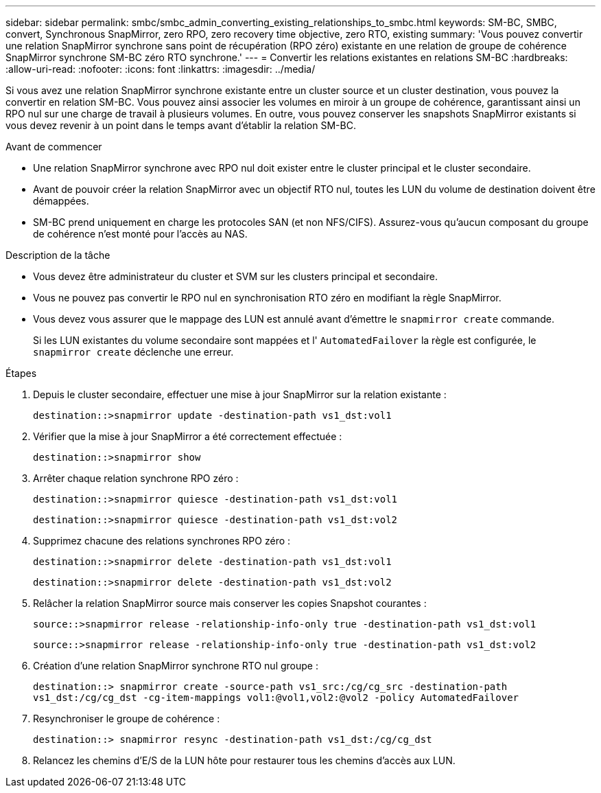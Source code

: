 ---
sidebar: sidebar 
permalink: smbc/smbc_admin_converting_existing_relationships_to_smbc.html 
keywords: SM-BC, SMBC, convert, Synchronous SnapMirror, zero RPO, zero recovery time objective, zero RTO, existing 
summary: 'Vous pouvez convertir une relation SnapMirror synchrone sans point de récupération (RPO zéro) existante en une relation de groupe de cohérence SnapMirror synchrone SM-BC zéro RTO synchrone.' 
---
= Convertir les relations existantes en relations SM-BC
:hardbreaks:
:allow-uri-read: 
:nofooter: 
:icons: font
:linkattrs: 
:imagesdir: ../media/


[role="lead"]
Si vous avez une relation SnapMirror synchrone existante entre un cluster source et un cluster destination, vous pouvez la convertir en relation SM-BC. Vous pouvez ainsi associer les volumes en miroir à un groupe de cohérence, garantissant ainsi un RPO nul sur une charge de travail à plusieurs volumes. En outre, vous pouvez conserver les snapshots SnapMirror existants si vous devez revenir à un point dans le temps avant d'établir la relation SM-BC.

.Avant de commencer
* Une relation SnapMirror synchrone avec RPO nul doit exister entre le cluster principal et le cluster secondaire.
* Avant de pouvoir créer la relation SnapMirror avec un objectif RTO nul, toutes les LUN du volume de destination doivent être démappées.
* SM-BC prend uniquement en charge les protocoles SAN (et non NFS/CIFS). Assurez-vous qu'aucun composant du groupe de cohérence n'est monté pour l'accès au NAS.


.Description de la tâche
* Vous devez être administrateur du cluster et SVM sur les clusters principal et secondaire.
* Vous ne pouvez pas convertir le RPO nul en synchronisation RTO zéro en modifiant la règle SnapMirror.
* Vous devez vous assurer que le mappage des LUN est annulé avant d'émettre le `snapmirror create` commande.
+
Si les LUN existantes du volume secondaire sont mappées et l' `AutomatedFailover` la règle est configurée, le `snapmirror create` déclenche une erreur.



.Étapes
. Depuis le cluster secondaire, effectuer une mise à jour SnapMirror sur la relation existante :
+
`destination::>snapmirror update -destination-path vs1_dst:vol1`

. Vérifier que la mise à jour SnapMirror a été correctement effectuée :
+
`destination::>snapmirror show`

. Arrêter chaque relation synchrone RPO zéro :
+
`destination::>snapmirror quiesce -destination-path vs1_dst:vol1`

+
`destination::>snapmirror quiesce -destination-path vs1_dst:vol2`

. Supprimez chacune des relations synchrones RPO zéro :
+
`destination::>snapmirror delete -destination-path vs1_dst:vol1`

+
`destination::>snapmirror delete -destination-path vs1_dst:vol2`

. Relâcher la relation SnapMirror source mais conserver les copies Snapshot courantes :
+
`source::>snapmirror release -relationship-info-only true -destination-path vs1_dst:vol1`

+
`source::>snapmirror release -relationship-info-only true -destination-path vs1_dst:vol2`

. Création d'une relation SnapMirror synchrone RTO nul groupe :
+
`destination::> snapmirror create -source-path vs1_src:/cg/cg_src -destination-path vs1_dst:/cg/cg_dst -cg-item-mappings vol1:@vol1,vol2:@vol2 -policy AutomatedFailover`

. Resynchroniser le groupe de cohérence :
+
`destination::> snapmirror resync -destination-path vs1_dst:/cg/cg_dst`

. Relancez les chemins d'E/S de la LUN hôte pour restaurer tous les chemins d'accès aux LUN.

